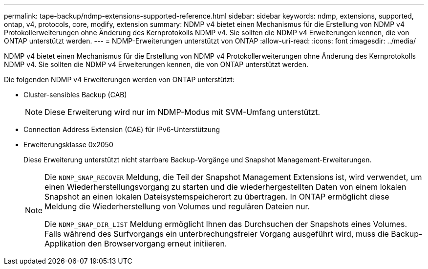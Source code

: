 ---
permalink: tape-backup/ndmp-extensions-supported-reference.html 
sidebar: sidebar 
keywords: ndmp, extensions, supported, ontap, v4, protocols, core, modify, extension 
summary: NDMP v4 bietet einen Mechanismus für die Erstellung von NDMP v4 Protokollerweiterungen ohne Änderung des Kernprotokolls NDMP v4. Sie sollten die NDMP v4 Erweiterungen kennen, die von ONTAP unterstützt werden. 
---
= NDMP-Erweiterungen unterstützt von ONTAP
:allow-uri-read: 
:icons: font
:imagesdir: ../media/


[role="lead"]
NDMP v4 bietet einen Mechanismus für die Erstellung von NDMP v4 Protokollerweiterungen ohne Änderung des Kernprotokolls NDMP v4. Sie sollten die NDMP v4 Erweiterungen kennen, die von ONTAP unterstützt werden.

Die folgenden NDMP v4 Erweiterungen werden von ONTAP unterstützt:

* Cluster-sensibles Backup (CAB)
+
[NOTE]
====
Diese Erweiterung wird nur im NDMP-Modus mit SVM-Umfang unterstützt.

====
* Connection Address Extension (CAE) für IPv6-Unterstützung
* Erweiterungsklasse 0x2050
+
Diese Erweiterung unterstützt nicht starrbare Backup-Vorgänge und Snapshot Management-Erweiterungen.

+
[NOTE]
====
Die `NDMP_SNAP_RECOVER` Meldung, die Teil der Snapshot Management Extensions ist, wird verwendet, um einen Wiederherstellungsvorgang zu starten und die wiederhergestellten Daten von einem lokalen Snapshot an einen lokalen Dateisystemspeicherort zu übertragen. In ONTAP ermöglicht diese Meldung die Wiederherstellung von Volumes und regulären Dateien nur.

Die `NDMP_SNAP_DIR_LIST` Meldung ermöglicht Ihnen das Durchsuchen der Snapshots eines Volumes. Falls während des Surfvorgangs ein unterbrechungsfreier Vorgang ausgeführt wird, muss die Backup-Applikation den Browservorgang erneut initiieren.

====

